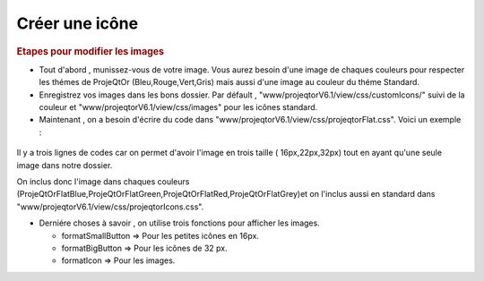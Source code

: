 .. raw:: latex

.. title:: CreateIcon

.. index:: ! CreateIcon

.. _createicon :

Créer une icône
-----------------

.. rubric:: Etapes pour modifier les images

- Tout d'abord , munissez-vous de votre image. Vous aurez besoin d'une image de chaques couleurs pour respecter les thémes de ProjeQtOr (Bleu,Rouge,Vert,Gris) mais aussi d'une image au couleur du théme Standard.

- Enregistrez vos images dans les bons dossier. Par défault , "www/projeqtorV6.1/view/css/customIcons/" suivi de la couleur et "www/projeqtorV6.1/view/css/images" pour les icônes standard.

- Maintenant , on a besoin d'écrire du code dans "www/projeqtorV6.1/view/css/projeqtorFlat.css". Voici un exemple :

.. figure:: /images/GUI/projeqtorflat.png

Il y a trois lignes de codes car on permet d'avoir l'image en trois taille ( 16px,22px,32px) tout en ayant qu'une seule image dans notre dossier.

On inclus donc l'image dans chaques couleurs (ProjeQtOrFlatBlue,ProjeQtOrFlatGreen,ProjeQtOrFlatRed,ProjeQtOrFlatGrey)et on l'inclus aussi en standard dans "www/projeqtorV6.1/view/css/projeqtorIcons.css".

- Derniére choses à savoir , on utilise trois fonctions pour afficher les images. 
  
  - formatSmallButton => Pour les petites icônes en 16px.
  
  - formatBigButton => Pour les icônes de 32 px.
  
  - formatIcon => Pour les images.
